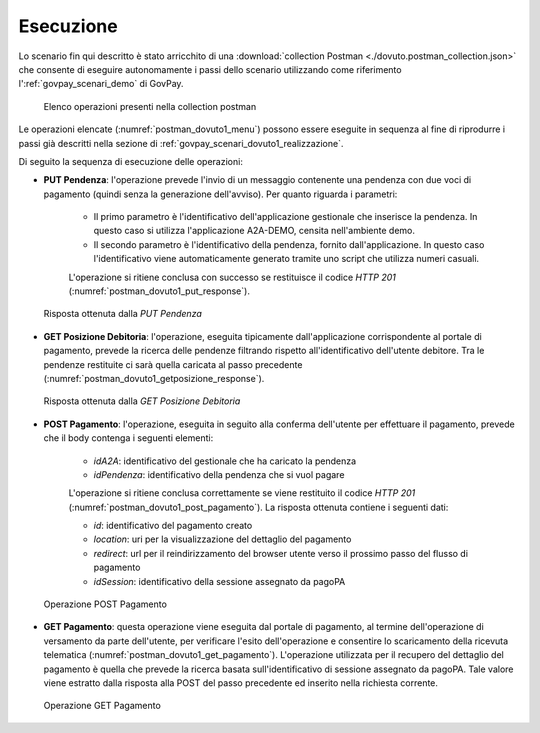 .. _govpay_scenari_dovuto1_esecuzione:

Esecuzione
----------

Lo scenario fin qui descritto è stato arricchito di una :download:`collection Postman <./dovuto.postman_collection.json>` che consente di eseguire autonomamente i passi dello scenario utilizzando come riferimento l':ref:`govpay_scenari_demo` di GovPay.

 .. figure:: ../_images/postman_dovuto1_menu.png
   :align: center
   :name: postman_dovuto1_menu

   Elenco operazioni presenti nella collection postman

Le operazioni elencate (:numref:`postman_dovuto1_menu`) possono essere eseguite in sequenza al fine di riprodurre i passi già descritti nella sezione di :ref:`govpay_scenari_dovuto1_realizzazione`.

Di seguito la sequenza di esecuzione delle operazioni:

- **PUT Pendenza**: l'operazione prevede l'invio di un messaggio contenente una pendenza con due voci di pagamento (quindi senza la generazione dell'avviso). Per quanto riguarda i parametri:

    * Il primo parametro è l'identificativo dell'applicazione gestionale che inserisce la pendenza. In questo caso si utilizza l'applicazione A2A-DEMO, censita nell'ambiente demo.

    * Il secondo parametro è l'identificativo della pendenza, fornito dall'applicazione. In questo caso l'identificativo viene automaticamente generato tramite uno script che utilizza numeri casuali.

    L'operazione si ritiene conclusa con successo se restituisce il codice *HTTP 201* (:numref:`postman_dovuto1_put_response`).

 .. figure:: ../_images/postman_dovuto1_put_response.png
   :align: center
   :name: postman_dovuto1_put_response

   Risposta ottenuta dalla *PUT Pendenza*

- **GET Posizione Debitoria**: l'operazione, eseguita tipicamente dall'applicazione corrispondente al portale di pagamento, prevede la ricerca delle pendenze filtrando rispetto all'identificativo dell'utente debitore. Tra le pendenze restituite ci sarà quella caricata al passo precedente (:numref:`postman_dovuto1_getposizione_response`).

 .. figure:: ../_images/postman_dovuto1_getposizione_response.png
   :align: center
   :name: postman_dovuto1_getposizione_response

   Risposta ottenuta dalla *GET Posizione Debitoria*

- **POST Pagamento**: l'operazione, eseguita in seguito alla conferma dell'utente per effettuare il pagamento, prevede che il body contenga i seguenti elementi:

    * *idA2A*: identificativo del gestionale che ha caricato la pendenza

    * *idPendenza*: identificativo della pendenza che si vuol pagare

    L'operazione si ritiene conclusa correttamente se viene restituito il codice *HTTP 201* (:numref:`postman_dovuto1_post_pagamento`). La risposta ottenuta contiene i seguenti dati:

    * *id*: identificativo del pagamento creato

    * *location*: uri per la visualizzazione del dettaglio del pagamento

    * *redirect*: url per il reindirizzamento del browser utente verso il prossimo passo del flusso di pagamento

    * *idSession*: identificativo della sessione assegnato da pagoPA

 .. figure:: ../_images/postman_dovuto1_post_pagamento.png
   :align: center
   :name: postman_dovuto1_post_pagamento

   Operazione POST Pagamento

- **GET Pagamento**: questa operazione viene eseguita dal portale di pagamento, al termine dell'operazione di versamento da parte dell'utente, per verificare l'esito dell'operazione e consentire lo scaricamento della ricevuta telematica (:numref:`postman_dovuto1_get_pagamento`). L'operazione utilizzata per il recupero del dettaglio del pagamento è quella che prevede la ricerca basata sull'identificativo di sessione assegnato da pagoPA. Tale valore viene estratto dalla risposta alla POST del passo precedente ed inserito nella richiesta corrente.

 .. figure:: ../_images/postman_dovuto1_get_pagamento.png
   :align: center
   :name: postman_dovuto1_get_pagamento

   Operazione GET Pagamento
